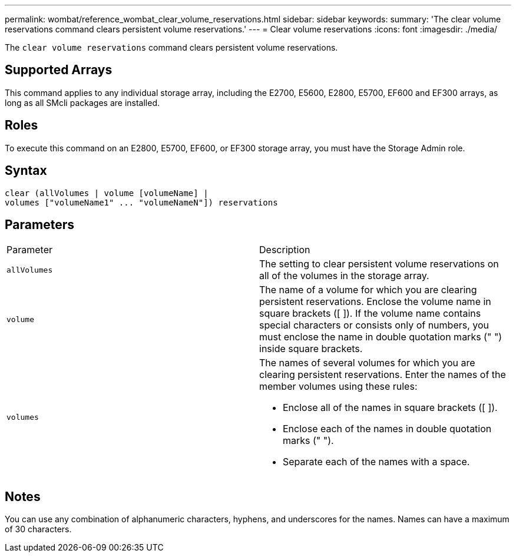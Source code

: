 ---
permalink: wombat/reference_wombat_clear_volume_reservations.html
sidebar: sidebar
keywords: 
summary: 'The clear volume reservations command clears persistent volume reservations.'
---
= Clear volume reservations
:icons: font
:imagesdir: ./media/

[.lead]
The `clear volume reservations` command clears persistent volume reservations.

== Supported Arrays

This command applies to any individual storage array, including the E2700, E5600, E2800, E5700, EF600 and EF300 arrays, as long as all SMcli packages are installed.

== Roles

To execute this command on an E2800, E5700, EF600, or EF300 storage array, you must have the Storage Admin role.

== Syntax

----
clear (allVolumes | volume [volumeName] |
volumes ["volumeName1" ... "volumeNameN"]) reservations
----

== Parameters

|===
| Parameter| Description
a|
`allVolumes`
a|
The setting to clear persistent volume reservations on all of the volumes in the storage array.
a|
`volume`
a|
The name of a volume for which you are clearing persistent reservations. Enclose the volume name in square brackets ([ ]). If the volume name contains special characters or consists only of numbers, you must enclose the name in double quotation marks (" ") inside square brackets.

a|
`volumes`
a|
The names of several volumes for which you are clearing persistent reservations. Enter the names of the member volumes using these rules:

* Enclose all of the names in square brackets ([ ]).
* Enclose each of the names in double quotation marks (" ").
* Separate each of the names with a space.

|===

== Notes

You can use any combination of alphanumeric characters, hyphens, and underscores for the names. Names can have a maximum of 30 characters.
